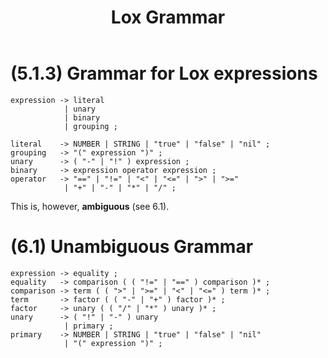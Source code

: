 # -*- mode: org -*-
#+TITLE: Lox Grammar

* (5.1.3) Grammar for Lox expressions
#+begin_src bnf
expression -> literal
            | unary
            | binary
            | grouping ;

literal    -> NUMBER | STRING | "true" | "false" | "nil" ;
grouping   -> "(" expression ")" ;
unary      -> ( "-" | "!" ) expression ;
binary     -> expression operator expression ;
operator   -> "==" | "!=" | "<" | "<=" | ">" | ">="
            | "+" | "-" | "*" | "/" ;
#+end_src

This is, however, *ambiguous* (see 6.1).

* (6.1) Unambiguous Grammar
#+begin_src bnf
expression -> equality ;
equality   -> comparison ( ( "!=" | "==" ) comparison )* ;
comparison -> term ( ( ">" | ">=" | "<" | "<=" ) term )* ;
term       -> factor ( ( "-" | "+" ) factor )* ;
factor     -> unary ( ( "/" | "*" ) unary )* ;
unary      -> ( "!" | "-" ) unary
            | primary ;
primary    -> NUMBER | STRING | "true" | "false" | "nil"
            | "(" expression ")" ;
#+end_src
